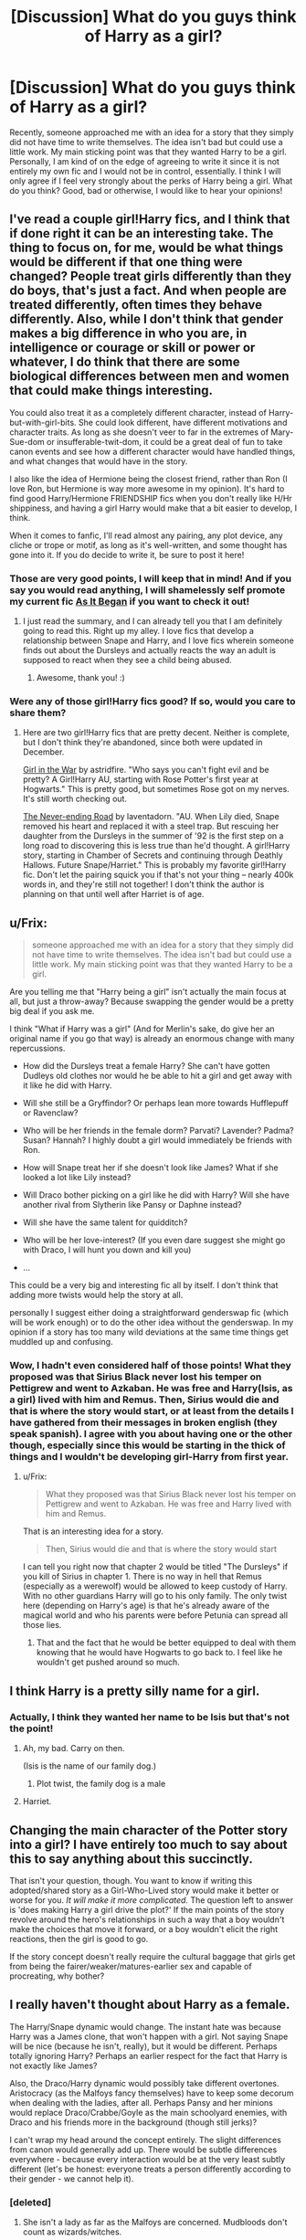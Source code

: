 #+TITLE: [Discussion] What do you guys think of Harry as a girl?

* [Discussion] What do you guys think of Harry as a girl?
:PROPERTIES:
:Author: Madtheswine
:Score: 11
:DateUnix: 1391114040.0
:DateShort: 2014-Jan-31
:END:
Recently, someone approached me with an idea for a story that they simply did not have time to write themselves. The idea isn't bad but could use a little work. My main sticking point was that they wanted Harry to be a girl. Personally, I am kind of on the edge of agreeing to write it since it is not entirely my own fic and I would not be in control, essentially. I think I will only agree if I feel very strongly about the perks of Harry being a girl. What do you think? Good, bad or otherwise, I would like to hear your opinions!


** I've read a couple girl!Harry fics, and I think that if done right it can be an interesting take. The thing to focus on, for me, would be what things would be different if that one thing were changed? People treat girls differently than they do boys, that's just a fact. And when people are treated differently, often times they behave differently. Also, while I don't think that gender makes a big difference in who you are, in intelligence or courage or skill or power or whatever, I do think that there are some biological differences between men and women that could make things interesting.

You could also treat it as a completely different character, instead of Harry-but-with-girl-bits. She could look different, have different motivations and character traits. As long as she doesn't veer to far in the extremes of Mary-Sue-dom or insufferable-twit-dom, it could be a great deal of fun to take canon events and see how a different character would have handled things, and what changes that would have in the story.

I also like the idea of Hermione being the closest friend, rather than Ron (I love Ron, but Hermione is way more awesome in my opinion). It's hard to find good Harry/Hermione FRIENDSHIP fics when you don't really like H/Hr shippiness, and having a girl Harry would make that a bit easier to develop, I think.

When it comes to fanfic, I'll read almost any pairing, any plot device, any cliche or trope or motif, as long as it's well-written, and some thought has gone into it. If you do decide to write it, be sure to post it here!
:PROPERTIES:
:Author: practical_cat
:Score: 5
:DateUnix: 1391118470.0
:DateShort: 2014-Jan-31
:END:

*** Those are very good points, I will keep that in mind! And if you say you would read anything, I will shamelessly self promote my current fic [[https://www.fanfiction.net/s/9681858/1/As-It-Began][As It Began]] if you want to check it out!
:PROPERTIES:
:Author: Madtheswine
:Score: 2
:DateUnix: 1391118853.0
:DateShort: 2014-Jan-31
:END:

**** I just read the summary, and I can already tell you that I am definitely going to read this. Right up my alley. I love fics that develop a relationship between Snape and Harry, and I love fics wherein someone finds out about the Dursleys and actually reacts the way an adult is supposed to react when they see a child being abused.
:PROPERTIES:
:Author: practical_cat
:Score: 2
:DateUnix: 1391119367.0
:DateShort: 2014-Jan-31
:END:

***** Awesome, thank you! :)
:PROPERTIES:
:Author: Madtheswine
:Score: 1
:DateUnix: 1391119644.0
:DateShort: 2014-Jan-31
:END:


*** Were any of those girl!Harry fics good? If so, would you care to share them?
:PROPERTIES:
:Author: Tommygun2024
:Score: 1
:DateUnix: 1391369834.0
:DateShort: 2014-Feb-02
:END:

**** Here are two girl!Harry fics that are pretty decent. Neither is complete, but I don't think they're abandoned, since both were updated in December.

[[http://archiveofourown.org/works/422080/chapters/704262][Girl in the War]] by astridfire. "Who says you can't fight evil and be pretty? A Girl!Harry AU, starting with Rose Potter's first year at Hogwarts." This is pretty good, but sometimes Rose got on my nerves. It's still worth checking out.

[[http://archiveofourown.org/works/536450/chapters/952621][The Never-ending Road]] by laventadorn. "AU. When Lily died, Snape removed his heart and replaced it with a steel trap. But rescuing her daughter from the Dursleys in the summer of '92 is the first step on a long road to discovering this is less true than he'd thought. A girl!Harry story, starting in Chamber of Secrets and continuing through Deathly Hallows. Future Snape/Harriet." This is probably my favorite girl!Harry fic. Don't let the pairing squick you if that's not your thing -- nearly 400k words in, and they're still not together! I don't think the author is planning on that until well after Harriet is of age.
:PROPERTIES:
:Author: practical_cat
:Score: 1
:DateUnix: 1391370026.0
:DateShort: 2014-Feb-02
:END:


** u/Frix:
#+begin_quote
  someone approached me with an idea for a story that they simply did not have time to write themselves. The idea isn't bad but could use a little work. My main sticking point was that they wanted Harry to be a girl.
#+end_quote

Are you telling me that "Harry being a girl" isn't actually the main focus at all, but just a throw-away? Because swapping the gender would be a pretty big deal if you ask me.

I think "What if Harry was a girl" (And for Merlin's sake, do give her an original name if you go that way) is already an enormous change with many repercussions.

- How did the Dursleys treat a female Harry? She can't have gotten Dudleys old clothes nor would he be able to hit a girl and get away with it like he did with Harry.

- Will she still be a Gryffindor? Or perhaps lean more towards Hufflepuff or Ravenclaw?

- Who will be her friends in the female dorm? Parvati? Lavender? Padma? Susan? Hannah? I highly doubt a girl would immediately be friends with Ron.

- How will Snape treat her if she doesn't look like James? What if she looked a lot like Lily instead?

- Will Draco bother picking on a girl like he did with Harry? Will she have another rival from Slytherin like Pansy or Daphne instead?

- Will she have the same talent for quidditch?

- Who will be her love-interest? (If you even dare suggest she might go with Draco, I will hunt you down and kill you)

- ...

This could be a very big and interesting fic all by itself. I don't think that adding more twists would help the story at all.

personally I suggest either doing a straightforward genderswap fic (which will be work enough) or to do the other idea without the genderswap. In my opinion if a story has too many wild deviations at the same time things get muddled up and confusing.
:PROPERTIES:
:Author: Frix
:Score: 5
:DateUnix: 1391119057.0
:DateShort: 2014-Jan-31
:END:

*** Wow, I hadn't even considered half of those points! What they proposed was that Sirius Black never lost his temper on Pettigrew and went to Azkaban. He was free and Harry(Isis, as a girl) lived with him and Remus. Then, Sirius would die and that is where the story would start, or at least from the details I have gathered from their messages in broken english (they speak spanish). I agree with you about having one or the other though, especially since this would be starting in the thick of things and I wouldn't be developing girl-Harry from first year.
:PROPERTIES:
:Author: Madtheswine
:Score: 2
:DateUnix: 1391119611.0
:DateShort: 2014-Jan-31
:END:

**** u/Frix:
#+begin_quote
  What they proposed was that Sirius Black never lost his temper on Pettigrew and went to Azkaban. He was free and Harry lived with him and Remus.
#+end_quote

That is an interesting idea for a story.

#+begin_quote
  Then, Sirius would die and that is where the story would start
#+end_quote

I can tell you right now that chapter 2 would be titled "The Dursleys" if you kill of Sirius in chapter 1. There is no way in hell that Remus (especially as a werewolf) would be allowed to keep custody of Harry. With no other guardians Harry will go to his only family. The only twist here (depending on Harry's age) is that he's already aware of the magical world and who his parents were before Petunia can spread all those lies.
:PROPERTIES:
:Author: Frix
:Score: 2
:DateUnix: 1391120488.0
:DateShort: 2014-Jan-31
:END:

***** That and the fact that he would be better equipped to deal with them knowing that he would have Hogwarts to go back to. I feel like he wouldn't get pushed around so much.
:PROPERTIES:
:Author: Madtheswine
:Score: 2
:DateUnix: 1391121530.0
:DateShort: 2014-Jan-31
:END:


** I think Harry is a pretty silly name for a girl.
:PROPERTIES:
:Author: truncation_error
:Score: 13
:DateUnix: 1391114382.0
:DateShort: 2014-Jan-31
:END:

*** Actually, I think they wanted her name to be Isis but that's not the point!
:PROPERTIES:
:Author: Madtheswine
:Score: 1
:DateUnix: 1391118391.0
:DateShort: 2014-Jan-31
:END:

**** Ah, my bad. Carry on then.

(Isis is the name of our family dog.)
:PROPERTIES:
:Author: truncation_error
:Score: 4
:DateUnix: 1391132832.0
:DateShort: 2014-Jan-31
:END:

***** Plot twist, the family dog is a male
:PROPERTIES:
:Author: LokiSparda
:Score: 4
:DateUnix: 1391140833.0
:DateShort: 2014-Jan-31
:END:


**** Harriet.
:PROPERTIES:
:Score: 1
:DateUnix: 1391197741.0
:DateShort: 2014-Jan-31
:END:


** Changing the main character of the Potter story into a girl? I have entirely too much to say about this to say anything about this succinctly.

That isn't your question, though. You want to know if writing this adopted/shared story as a Girl-Who-Lived story would make it better or worse for you. /It will make it more complicated./ The question left to answer is 'does making Harry a girl drive the plot?' If the main points of the story revolve around the hero's relationships in such a way that a boy wouldn't make the choices that move it forward, or a boy wouldn't elicit the right reactions, then the girl is good to go.

If the story concept doesn't really require the cultural baggage that girls get from being the fairer/weaker/matures-earlier sex and capable of procreating, why bother?
:PROPERTIES:
:Author: wordhammer
:Score: 4
:DateUnix: 1391128565.0
:DateShort: 2014-Jan-31
:END:


** I really haven't thought about Harry as a female.

The Harry/Snape dynamic would change. The instant hate was because Harry was a James clone, that won't happen with a girl. Not saying Snape will be nice (because he isn't, really), but it would be different. Perhaps totally ignoring Harry? Perhaps an earlier respect for the fact that Harry is not exactly like James?

Also, the Draco/Harry dynamic would possibly take different overtones. Aristocracy (as the Malfoys fancy themselves) have to keep some decorum when dealing with the ladies, after all. Perhaps Pansy and her minions would replace Draco/Crabbe/Goyle as the main schoolyard enemies, with Draco and his friends more in the background (though still jerks)?

I can't wrap my head around the concept entirely. The slight differences from canon would generally add up. There would be subtle differences everywhere - because every interaction would be at the very least subtly different (let's be honest: everyone treats a person differently according to their gender - we cannot help it).
:PROPERTIES:
:Author: Teh_Warlus
:Score: 2
:DateUnix: 1391127765.0
:DateShort: 2014-Jan-31
:END:

*** [deleted]
:PROPERTIES:
:Score: 1
:DateUnix: 1391258204.0
:DateShort: 2014-Feb-01
:END:

**** She isn't a lady as far as the Malfoys are concerned. Mudbloods don't count as wizards/witches.
:PROPERTIES:
:Author: Teh_Warlus
:Score: 3
:DateUnix: 1391263909.0
:DateShort: 2014-Feb-01
:END:


** [[http://www.reddit.com/r/HPfanfiction/comments/1uflzs/any_good_fics_with_a_female_harry/][Here's a list of some of the girl Harry stories that were recommended a month ago]].

As to what I think I usually like reading stories with that idea but it's hard to find readable ones let alone actual good ones.
:PROPERTIES:
:Author: AGrainOfDust
:Score: 2
:DateUnix: 1391191285.0
:DateShort: 2014-Jan-31
:END:


** For those who like reading fem!Harry, here is a C2 filled with it.

[[https://www.fanfiction.net/community/Miss-Potter/19146/][Miss Potter C2]]
:PROPERTIES:
:Score: 1
:DateUnix: 1391136873.0
:DateShort: 2014-Jan-31
:END:


** Skinny specky little chick.
:PROPERTIES:
:Author: sitman
:Score: 1
:DateUnix: 1391184732.0
:DateShort: 2014-Jan-31
:END:


** Is like to see all the characters as the opposite gender.
:PROPERTIES:
:Score: 1
:DateUnix: 1391197720.0
:DateShort: 2014-Jan-31
:END:

*** That would be [[http://www.fanfiction.net/s/3894793/1/Harry-Potter-and-the-Distaff-Side][Harry Potter and the Distaff Side]] by [[https://www.fanfiction.net/u/1298529/Clell65619][Clell65619]]. Sadly incomplete, but it gets the point across.
:PROPERTIES:
:Author: wordhammer
:Score: 1
:DateUnix: 1391218303.0
:DateShort: 2014-Feb-01
:END:


** You're looking at it the wrong way. There are no "perks".

Having forced myself to read every fic in the Miss Potter C2 above 30k words, I fancy myself to be a connoisseur of fem!harry. I can safely say that the fics that employ fem!harry to achieve a specific end (pairing, plot bunny, whatever) are, as a rule with few exceptions, utter tripe.

The best fem!harry fics aren't good because they feature a fem!harry, they're good because they employ novel plots, interesting characters, and intriguing worlds.

No different from any other fic, really.
:PROPERTIES:
:Author: jiltedtemplar
:Score: 1
:DateUnix: 1391552071.0
:DateShort: 2014-Feb-05
:END:
